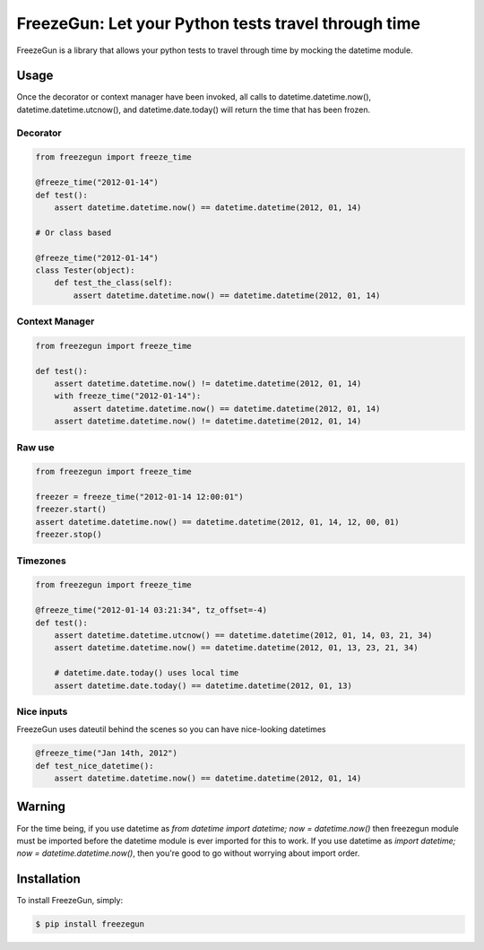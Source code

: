 FreezeGun: Let your Python tests travel through time
==================================


.. image:: https://secure.travis-ci.org/spulec/freezegun.png?branch=master
.. image:: https://coveralls.io/repos/spulec/moto/badge.png?branch=master

FreezeGun is a library that allows your python tests to travel through time by mocking the datetime module.

Usage
------------

Once the decorator or context manager have been invoked, all calls to datetime.datetime.now(), datetime.datetime.utcnow(), and datetime.date.today() will return the time that has been frozen.

Decorator
~~~~~~~~~

.. code-block:: python

    from freezegun import freeze_time

    @freeze_time("2012-01-14")
    def test():
        assert datetime.datetime.now() == datetime.datetime(2012, 01, 14)

    # Or class based

    @freeze_time("2012-01-14")
    class Tester(object):
        def test_the_class(self):
            assert datetime.datetime.now() == datetime.datetime(2012, 01, 14)

Context Manager
~~~~~~~~~~~~~~~

.. code-block:: python

    from freezegun import freeze_time

    def test():
        assert datetime.datetime.now() != datetime.datetime(2012, 01, 14)
        with freeze_time("2012-01-14"):
            assert datetime.datetime.now() == datetime.datetime(2012, 01, 14)
        assert datetime.datetime.now() != datetime.datetime(2012, 01, 14)

Raw use
~~~~~~~

.. code-block:: python

    from freezegun import freeze_time

    freezer = freeze_time("2012-01-14 12:00:01")
    freezer.start()
    assert datetime.datetime.now() == datetime.datetime(2012, 01, 14, 12, 00, 01)
    freezer.stop()

Timezones
~~~~~~~~~

.. code-block:: python

    from freezegun import freeze_time

    @freeze_time("2012-01-14 03:21:34", tz_offset=-4)
    def test():
        assert datetime.datetime.utcnow() == datetime.datetime(2012, 01, 14, 03, 21, 34)
        assert datetime.datetime.now() == datetime.datetime(2012, 01, 13, 23, 21, 34)

        # datetime.date.today() uses local time
        assert datetime.date.today() == datetime.datetime(2012, 01, 13)

Nice inputs
~~~~~~~~~~~

FreezeGun uses dateutil behind the scenes so you can have nice-looking datetimes

.. code-block:: python

    @freeze_time("Jan 14th, 2012")
    def test_nice_datetime():
        assert datetime.datetime.now() == datetime.datetime(2012, 01, 14)

Warning
-------

For the time being, if you use datetime as `from datetime import datetime; now = datetime.now()` then freezegun module must be imported before the datetime module is ever imported for this to work.
If you use datetime as `import datetime; now = datetime.datetime.now()`, then you're good to go without worrying about import order.

Installation
------------

To install FreezeGun, simply:

.. code-block:: bash

    $ pip install freezegun

